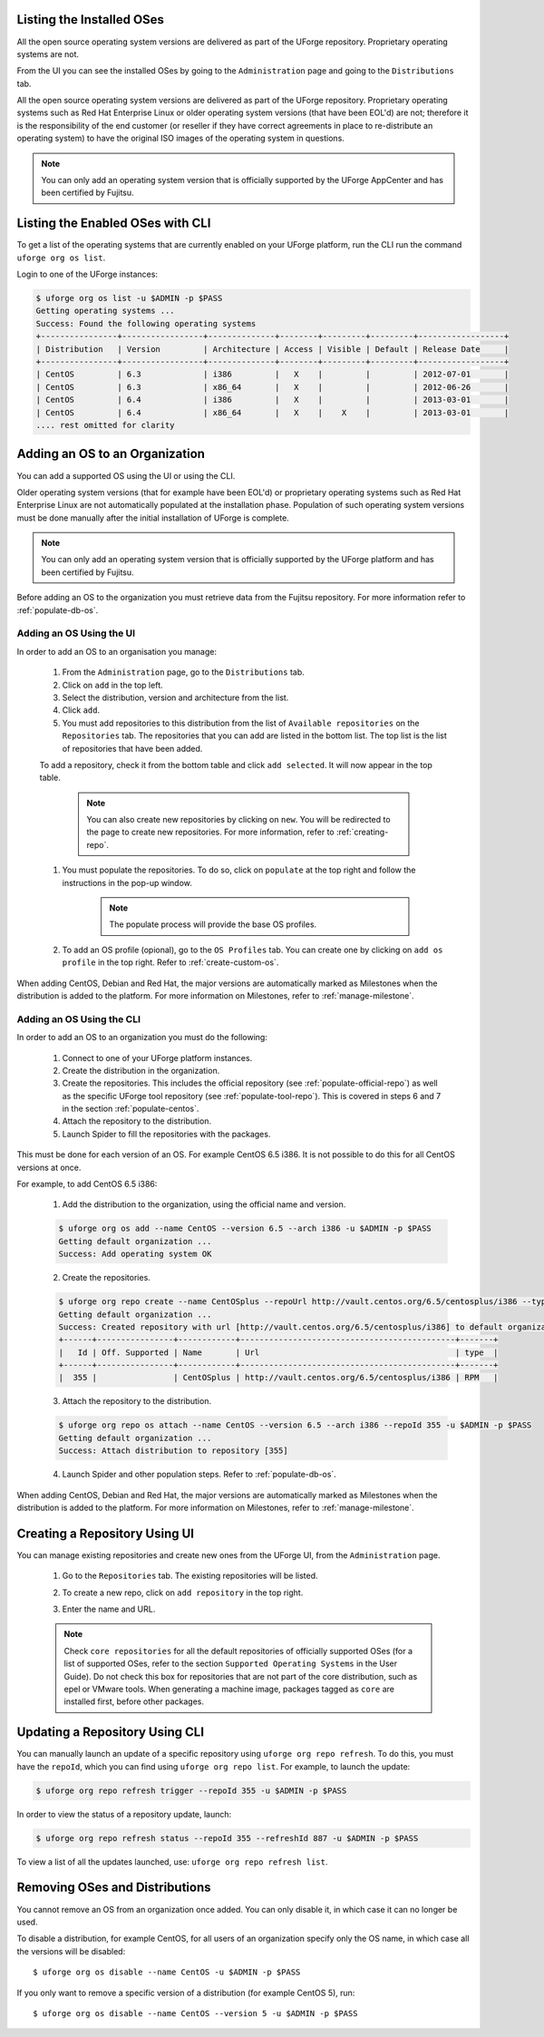 .. Copyright 2016-2019 FUJITSU LIMITED

.. _manage-os:

Listing the Installed OSes
--------------------------

All the open source operating system versions are delivered as part of the UForge repository. Proprietary operating systems are not.

From the UI you can see the installed OSes by going to the ``Administration`` page and going to the ``Distributions`` tab.

All the open source operating system versions are delivered as part of the UForge repository. Proprietary operating systems such as Red Hat Enterprise Linux or older operating system versions (that have been EOL'd) are not; therefore it is the responsibility of the end customer (or reseller if they have correct agreements in place to re-distribute an operating system) to have the original ISO images of the operating system in questions.

.. note:: You can only add an operating system version that is officially supported by the UForge AppCenter and has been certified by Fujitsu.  

.. _os-list:

Listing the Enabled OSes with CLI
---------------------------------

To get a list of the operating systems that are currently enabled on your UForge platform, run the CLI run the command ``uforge org os list``.

Login to one of the UForge instances:

.. code-block :: shell
	
	$ uforge org os list -u $ADMIN -p $PASS
	Getting operating systems ...
	Success: Found the following operating systems
	+----------------+-----------------+--------------+--------+---------+---------+------------------+
	| Distribution   | Version         | Architecture | Access | Visible | Default | Release Date     |
	+----------------+-----------------+--------------+--------+---------+---------+------------------+
	| CentOS         | 6.3             | i386         |   X    |         |         | 2012-07-01       |
	| CentOS         | 6.3             | x86_64       |   X    |         |         | 2012-06-26       |
	| CentOS         | 6.4             | i386         |   X    |         |         | 2013-03-01       |
	| CentOS         | 6.4             | x86_64       |   X    |    X    |         | 2013-03-01       |
	.... rest omitted for clarity

.. _adding-os:

Adding an OS to an Organization
-------------------------------

You can add a supported OS using the UI or using the CLI.

Older operating system versions (that for example have been EOL'd) or proprietary operating systems such as Red Hat Enterprise Linux are not automatically populated at the installation phase. Population of such operating system versions must be done manually after the initial installation of UForge is complete.

.. note:: You can only add an operating system version that is officially supported by the UForge platform and has been certified by Fujitsu. 

Before adding an OS to the organization you must retrieve data from the Fujitsu repository. For more information refer to :ref:`populate-db-os`.

Adding an OS Using the UI
~~~~~~~~~~~~~~~~~~~~~~~~~

In order to add an OS to an organisation you manage:

	#. From the ``Administration`` page, go to the ``Distributions`` tab.
	#. Click on ``add`` in the top left.
	#. Select the distribution, version and architecture from the list.
	#. Click ``add``.
	#. You must add repositories to this distribution from the list of ``Available repositories`` on the ``Repositories`` tab. The repositories that you can add are listed in the bottom list. The top list is the list of repositories that have been added.

	To add a repository, check it from the bottom table and click ``add selected``. It will now appear in the top table.

		.. image:: /images/add-repo.png

		.. note:: You can also create new repositories by clicking on ``new``. You will be redirected to the page to create new repositories. For more information, refer to :ref:`creating-repo`.

	#. You must populate the repositories. To do so, click on ``populate`` at the top right and follow the instructions in the pop-up window.

		.. image:: /images/populate-popup.png

		.. note:: The populate process will provide the base OS profiles.

	#. To add an OS profile (opional), go to the ``OS Profiles`` tab. You can create one by clicking on ``add os profile`` in the top right. Refer to :ref:`create-custom-os`.

When adding CentOS, Debian and Red Hat, the major versions are automatically marked as Milestones when the distribution is added to the platform. For more information on Milestones, refer to :ref:`manage-milestone`.


Adding an OS Using the CLI
~~~~~~~~~~~~~~~~~~~~~~~~~~

In order to add an OS to an organization you must do the following:

	#. Connect to one of your UForge platform instances.
	#. Create the distribution in the organization. 
	#. Create the repositories. This includes the official repository (see :ref:`populate-official-repo`) as well as the specific UForge tool repository (see :ref:`populate-tool-repo`). This is covered in steps 6 and 7 in the section :ref:`populate-centos`.
	#. Attach the repository to the distribution.
	#. Launch Spider to fill the repositories with the packages. 

This must be done for each version of an OS. For example CentOS 6.5 i386. It is not possible to do this for all CentOS versions at once.

For example, to add CentOS 6.5 i386:

	1. Add the distribution to the organization, using the official name and version.

	.. code-block :: shell

		$ uforge org os add --name CentOS --version 6.5 --arch i386 -u $ADMIN -p $PASS
		Getting default organization ...
		Success: Add operating system OK

	2. Create the repositories.

	.. code-block :: shell

		$ uforge org repo create --name CentOSplus --repoUrl http://vault.centos.org/6.5/centosplus/i386 --type RPM -u $ADMIN -p $PASS
		Getting default organization ...
		Success: Created repository with url [http://vault.centos.org/6.5/centosplus/i386] to default organization
		+------+----------------+------------+---------------------------------------------+-------+
		|   Id | Off. Supported | Name       | Url                                         | type  |
		+------+----------------+------------+---------------------------------------------+-------+
		|  355 |                | CentOSplus | http://vault.centos.org/6.5/centosplus/i386 | RPM   |               

	3. Attach the repository to the distribution.

	.. code-block :: shell

		$ uforge org repo os attach --name CentOS --version 6.5 --arch i386 --repoId 355 -u $ADMIN -p $PASS
		Getting default organization ...
		Success: Attach distribution to repository [355]

	4. Launch Spider and other population steps. Refer to :ref:`populate-db-os`.

When adding CentOS, Debian and Red Hat, the major versions are automatically marked as Milestones when the distribution is added to the platform. For more information on Milestones, refer to :ref:`manage-milestone`.


.. _creating-repo:

Creating a Repository Using UI
-------------------------------

You can manage existing repositories and create new ones from the UForge UI, from the ``Administration`` page.

	#. Go to the ``Repositories`` tab. The existing repositories will be listed.
	#. To create a new repo, click on ``add repository`` in the top right.
	#. Enter the name and URL.

		.. image:: /images/create-repo.png

	.. note:: Check ``core repositories`` for all the default repositories of officially supported OSes (for a list of supported OSes, refer to the section ``Supported Operating Systems`` in the User Guide). Do not check this box for repositories that are not part of the core distribution, such as epel or VMware tools. When generating a machine image, packages tagged as ``core`` are installed first, before other packages.


.. _updating-repo:


Updating a Repository Using CLI
-------------------------------

You can manually launch an update of a specific repository using ``uforge org repo refresh``. To do this, you must have the ``repoId``, which you can find using ``uforge org repo list``. For example, to launch the update:

.. code-block :: shell

	$ uforge org repo refresh trigger --repoId 355 -u $ADMIN -p $PASS

In order to view the status of a repository update, launch:

.. code-block :: shell

	$ uforge org repo refresh status --repoId 355 --refreshId 887 -u $ADMIN -p $PASS

To view a list of all the updates launched, use: ``uforge org repo refresh list``.


.. _removing-os:

Removing OSes and Distributions
-------------------------------

You cannot remove an OS from an organization once added. You can only disable it, in which case it can no longer be used. 

To disable a distribution, for example CentOS, for all users of an organization specify only the OS name, in which case all the versions will be disabled::

	$ uforge org os disable --name CentOS -u $ADMIN -p $PASS

If you only want to remove a specific version of a distribution (for example CentOS 5), run::

	$ uforge org os disable --name CentOS --version 5 -u $ADMIN -p $PASS

